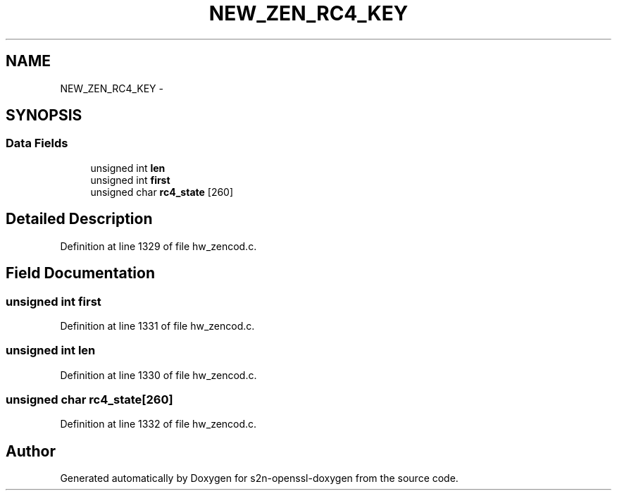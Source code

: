 .TH "NEW_ZEN_RC4_KEY" 3 "Thu Jun 30 2016" "s2n-openssl-doxygen" \" -*- nroff -*-
.ad l
.nh
.SH NAME
NEW_ZEN_RC4_KEY \- 
.SH SYNOPSIS
.br
.PP
.SS "Data Fields"

.in +1c
.ti -1c
.RI "unsigned int \fBlen\fP"
.br
.ti -1c
.RI "unsigned int \fBfirst\fP"
.br
.ti -1c
.RI "unsigned char \fBrc4_state\fP [260]"
.br
.in -1c
.SH "Detailed Description"
.PP 
Definition at line 1329 of file hw_zencod\&.c\&.
.SH "Field Documentation"
.PP 
.SS "unsigned int first"

.PP
Definition at line 1331 of file hw_zencod\&.c\&.
.SS "unsigned int len"

.PP
Definition at line 1330 of file hw_zencod\&.c\&.
.SS "unsigned char rc4_state[260]"

.PP
Definition at line 1332 of file hw_zencod\&.c\&.

.SH "Author"
.PP 
Generated automatically by Doxygen for s2n-openssl-doxygen from the source code\&.
